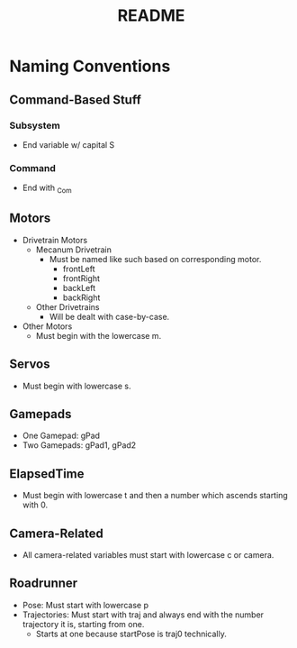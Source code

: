 #+TITLE: README
#+DESCRIPTION: A document which details the (curently work-in-progress) naming conventions for Team 9686

* Naming Conventions
** Command-Based Stuff
*** Subsystem
- End variable w/ capital S
*** Command
- End with _Com
** Motors
  - Drivetrain Motors
    - Mecanum Drivetrain
      - Must be named like such based on corresponding motor.
        - frontLeft
        - frontRight
        - backLeft
        - backRight
    - Other Drivetrains
      - Will be dealt with case-by-case.
  - Other Motors
    - Must begin with the lowercase m.
** Servos
- Must begin with lowercase s.
** Gamepads
- One Gamepad: gPad
- Two Gamepads: gPad1, gPad2
** ElapsedTime
- Must begin with lowercase t and then a number which ascends starting with 0.
** Camera-Related
- All camera-related variables must start with lowercase c or camera.
** Roadrunner
- Pose: Must start with lowercase p
- Trajectories: Must start with traj and always end with the number trajectory it is, starting from one.
  - Starts at one because startPose is traj0 technically.